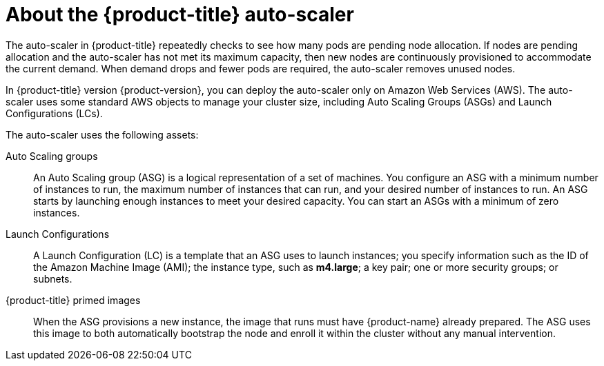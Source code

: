 // Module included in the following assemblies:
//
// * admin_guide/cluster-autoscaler.adoc

[id='about-cluster-auto-scaler-{context}']
= About the {product-title} auto-scaler

The auto-scaler in {product-title} repeatedly checks to see how many
pods are pending node allocation. If nodes are pending allocation and
the auto-scaler has not met its maximum capacity, then new nodes are
continuously provisioned to accommodate the current demand. When
demand drops and fewer pods are required, the auto-scaler removes
unused nodes.

In {product-title} version {product-version}, you can deploy the
auto-scaler only on Amazon Web Services (AWS). The auto-scaler uses
some standard AWS objects to manage your cluster size, including Auto
Scaling Groups (ASGs) and Launch Configurations (LCs).

The auto-scaler uses the following assets:

Auto Scaling groups::
An Auto Scaling group (ASG) is a logical representation of a set of machines. 
You configure an ASG with a minimum number of instances to run, the maximum
number of instances that can run, and your desired number of instances to run.
An ASG starts by launching enough instances to meet your desired capacity. 
You can start an ASGs with a minimum of zero instances.

Launch Configurations::
A Launch Configuration (LC) is a template that an ASG uses to launch
instances; you specify information such as the ID of the Amazon
Machine Image (AMI); the instance type, such as *m4.large*; a key pair;
one or more security groups; or subnets.

{product-title} primed images::
When the ASG provisions a new instance, the image that runs must have
{product-name} already prepared. The ASG uses this image to both automatically
bootstrap the node and enroll it within the cluster without any manual
intervention.
